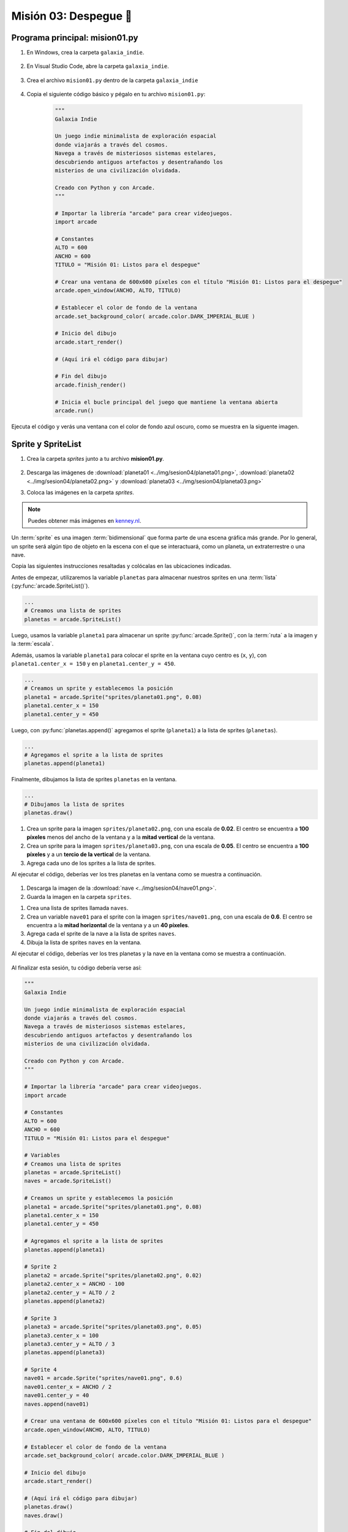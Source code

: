 Misión 03: Despegue 🚀
===================================

Programa principal: mision01.py
------------------

#. En Windows, crea la carpeta ``galaxia_indie``.

    .. figure:: ../img/sesion04/creacioncarpeta.png
        :figclass: align-center
        :alt: Crear la carpeta del proyecto

#. En Visual Studio Code, abre la carpeta ``galaxia_indie``. 

    .. figure:: ../img/sesion04/abrircarpeta.png
        :figclass: align-center
        :alt: Busca la carpeta del proyecto

    .. figure:: ../img/sesion04/abrirgalaxia_indie.png
        :figclass: align-center
        :alt: Abrir la carpeta del proyecto

#. Crea el archivo ``mision01.py`` dentro de la carpeta ``galaxia_indie``

    .. figure:: ../img/sesion04/crearmision01.png
        :figclass: align-center
        :alt: Crear el archivo mision01.py

#. Copia el siguiente código básico y pégalo en tu archivo ``mision01.py``:

    .. code-block:: python

        """
        Galaxia Indie

        Un juego indie minimalista de exploración espacial 
        donde viajarás a través del cosmos.
        Navega a través de misteriosos sistemas estelares,
        descubriendo antiguos artefactos y desentrañando los 
        misterios de una civilización olvidada.

        Creado con Python y con Arcade.
        """

        # Importar la librería "arcade" para crear videojuegos.
        import arcade

        # Constantes
        ALTO = 600
        ANCHO = 600
        TITULO = "Misión 01: Listos para el despegue"

        # Crear una ventana de 600x600 píxeles con el título "Misión 01: Listos para el despegue"
        arcade.open_window(ANCHO, ALTO, TITULO)    

        # Establecer el color de fondo de la ventana
        arcade.set_background_color( arcade.color.DARK_IMPERIAL_BLUE )

        # Inicio del dibujo
        arcade.start_render()

        # (Aquí irá el código para dibujar)

        # Fin del dibujo
        arcade.finish_render()

        # Inicia el bucle principal del juego que mantiene la ventana abierta
        arcade.run()

Ejecuta el código y verás una ventana con el color de fondo azul oscuro, como 
se muestra en la siguente imagen. 

  .. figure:: ../img/sesion04/base.png
      :scale: 50%
      :figclass: align-center
      :alt: base

Sprite y SpriteList
------------------

.. rubric:: Imágenes de los planetas
  :heading-level: 2

#. Crea la carpeta `sprites` junto a tu archivo **mision01.py**.

    .. figure:: ../img/sesion04/crearsprites.png
        :figclass: align-center
        :alt: Crear el archivo sprites

#. Descarga las imágenes de :download:`planeta01 <../img/sesion04/planeta01.png>`, :download:`planeta02 <../img/sesion04/planeta02.png>` y :download:`planeta03 <../img/sesion04/planeta03.png>`
#. Coloca las imágenes en la carpeta `sprites`. 

    .. figure:: ../img/sesion04/imagenesplanetas.png
        :figclass: align-center
        :alt: Guardar imagenes de planetas

.. note::
    
    Puedes obtener más imágenes en `kenney.nl <https://kenney.nl/>`_.

.. rubric:: Planetas
  :heading-level: 2

Un :term:`sprite` es una imagen :term:`bidimensional` que forma 
parte de una escena gráfica más grande. Por lo general, un sprite 
será algún tipo de objeto en la escena con el que se interactuará, 
como un planeta, un extraterrestre o una nave.

Copia las siguientes instrucciones resaltadas y colócalas en las ubicaciones indicadas.

.. code-block:: python
    :emphasize-lines: 4-6, 8-11, 13-14, 22-23

    # Constantes
    ...

    # Variables 
    # Creamos una lista de sprites
    planetas = arcade.SpriteList()

    # Creamos un sprite y establecemos la posición
    planeta1 = arcade.Sprite("sprites/planeta01.png", 0.08)
    planeta1.center_x = 150
    planeta1.center_y = 450

    # Agregamos el sprite a la lista de sprites
    planetas.append(planeta1)

    # Crear una ventana de 600x600 píxeles con el título "Misión 01: Listos para el despegue"

    ...

    # (Aquí irá el código para dibujar)

    # Dibujamos la lista de sprites
    planetas.draw()

    # Fin del dibujo
    ...

.. rubric:: Explicación
  :heading-level: 2
  :class: explanation

Antes de empezar, utilizaremos la variable ``planetas`` 
para almacenar nuestros sprites en una :term:`lista` 
(:py:func:`arcade.SpriteList()`).

.. code-block:: python

    ...
    # Creamos una lista de sprites
    planetas = arcade.SpriteList()


Luego, usamos la variable ``planeta1`` 
para almacenar un sprite :py:func:`arcade.Sprite()`, 
con la :term:`ruta` a la imagen y la :term:`escala`. 

Además, usamos la variable ``planeta1`` para 
colocar el sprite en la ventana cuyo centro es (``x``, ``y``), con 
``planeta1.center_x = 150`` y en ``planeta1.center_y = 450``.

.. code-block:: python

    ...
    # Creamos un sprite y establecemos la posición
    planeta1 = arcade.Sprite("sprites/planeta01.png", 0.08)
    planeta1.center_x = 150
    planeta1.center_y = 450

Luego, con :py:func:`planetas.append()` agregamos el sprite 
(``planeta1``) a la lista de sprites (``planetas``).

.. code-block:: python

    ...
    # Agregamos el sprite a la lista de sprites
    planetas.append(planeta1)

Finalmente, dibujamos la lista de sprites ``planetas`` en la ventana.

.. code-block:: python

    ...
    # Dibujamos la lista de sprites
    planetas.draw()


.. figure:: ../img/sesion04/planetaenventana.png
   :width: 300
   :figclass: align-center
   :alt: Planeta en la ventana


.. rubric:: Reto
  :heading-level: 2
  :class: mi-clase-css

#. Crea un sprite para la imagen ``sprites/planeta02.png``, con una escala de **0.02**. El centro se encuentra a **100 píxeles** menos del ancho de la ventana y a la **mitad vertical** de la ventana.
#. Crea un sprite para la imagen ``sprites/planeta03.png``, con una escala de **0.05**. El centro se encuentra a **100 píxeles** y a un **tercio de la vertical** de la ventana.
#. Agrega cada uno de los sprites a la lista de sprites.

Al ejecutar el código, deberías ver los tres planetas en la ventana como 
se muestra a continuación.

.. figure:: ../img/sesion04/tresplanetas.png
    :width: 300
    :figclass: align-center
    :alt: tresplanetas


.. admonition:: Haga click aquí para ver la solución
  :collapsible: closed

  .. code-block:: python
    :emphasize-lines: 4-8,10-14

    # Agregamos el sprite a la lista de sprites
    ...

    # Sprite 2
    planeta2 = arcade.Sprite("sprites/planeta02.png", 0.02)
    planeta2.center_x = ANCHO - 100 
    planeta2.center_y = ALTO / 2
    planetas.append(planeta2)

    # Sprite 3
    planeta3 = arcade.Sprite("sprites/planeta03.png", 0.05)
    planeta3.center_x = 100
    planeta3.center_y = ALTO / 3
    planetas.append(planeta3)

    # Crear una ventana de 600x600 píxeles con el título "Misión 01: Listos para el despegue"
    ...

.. rubric:: Reto
  :heading-level: 2
  :class: mi-clase-css

.. rubric:: Imagen
  :heading-level: 2

#. Descarga la imagen de la :download:`nave <../img/sesion04/nave01.png>`.
#. Guarda la imagen en la carpeta ``sprites``.

.. rubric:: Código
  :heading-level: 2

#. Crea una lista de sprites llamada ``naves``.
#. Crea un variable ``nave01`` para el sprite con la imagen ``sprites/nave01.png``, con una escala de **0.6**. El centro se encuentra a la **mitad horizontal** de la ventana  y a un **40 píxeles**.
#. Agrega cada el sprite de la nave a la lista de sprites ``naves``.
#. Dibuja la lista de sprites ``naves`` en la ventana.

Al ejecutar el código, deberías ver los tres planetas y la nave en la ventana como 
se muestra a continuación.

.. figure:: ../img/sesion04/tresplanetasynave.png
    :width: 300
    :figclass: align-center
    :alt: tresplanetasynave


.. admonition:: Haga click aquí para ver la solución
  :collapsible: closed

  .. code-block:: python
    :emphasize-lines: 4,10-14,20

    ...
    # Creamos una lista de sprites
    ...
    naves = arcade.SpriteList()
    ...

    # Sprite 3
    ...

    # Sprite 4
    nave01 = arcade.Sprite("sprites/nave01.png", 0.6)
    nave01.center_x = ANCHO / 2
    nave01.center_y = 40
    naves.append(nave01)

    # Crear una ventana de 600x600 píxeles con el título "Misión 01: Listos para el despegue"

    # (Aquí irá el código para dibujar)
    ...
    naves.draw()

.. rubric:: En resumen
  :heading-level: 2

Al finalizar esta sesión, tu código debería verse así:

.. code-block:: python

  """
  Galaxia Indie

  Un juego indie minimalista de exploración espacial
  donde viajarás a través del cosmos.
  Navega a través de misteriosos sistemas estelares,
  descubriendo antiguos artefactos y desentrañando los
  misterios de una civilización olvidada.

  Creado con Python y con Arcade.
  """

  # Importar la librería "arcade" para crear videojuegos.
  import arcade

  # Constantes
  ALTO = 600
  ANCHO = 600
  TITULO = "Misión 01: Listos para el despegue"

  # Variables
  # Creamos una lista de sprites
  planetas = arcade.SpriteList()
  naves = arcade.SpriteList()

  # Creamos un sprite y establecemos la posición
  planeta1 = arcade.Sprite("sprites/planeta01.png", 0.08)
  planeta1.center_x = 150
  planeta1.center_y = 450

  # Agregamos el sprite a la lista de sprites
  planetas.append(planeta1)

  # Sprite 2
  planeta2 = arcade.Sprite("sprites/planeta02.png", 0.02)
  planeta2.center_x = ANCHO - 100
  planeta2.center_y = ALTO / 2
  planetas.append(planeta2)

  # Sprite 3
  planeta3 = arcade.Sprite("sprites/planeta03.png", 0.05)
  planeta3.center_x = 100
  planeta3.center_y = ALTO / 3
  planetas.append(planeta3)

  # Sprite 4
  nave01 = arcade.Sprite("sprites/nave01.png", 0.6)
  nave01.center_x = ANCHO / 2
  nave01.center_y = 40
  naves.append(nave01)

  # Crear una ventana de 600x600 píxeles con el título "Misión 01: Listos para el despegue"
  arcade.open_window(ANCHO, ALTO, TITULO)

  # Establecer el color de fondo de la ventana
  arcade.set_background_color( arcade.color.DARK_IMPERIAL_BLUE )

  # Inicio del dibujo
  arcade.start_render()

  # (Aquí irá el código para dibujar)
  planetas.draw()
  naves.draw()

  # Fin del dibujo
  arcade.finish_render()

  # Inicia el bucle principal del juego que mantiene la ventana abierta
  arcade.run()